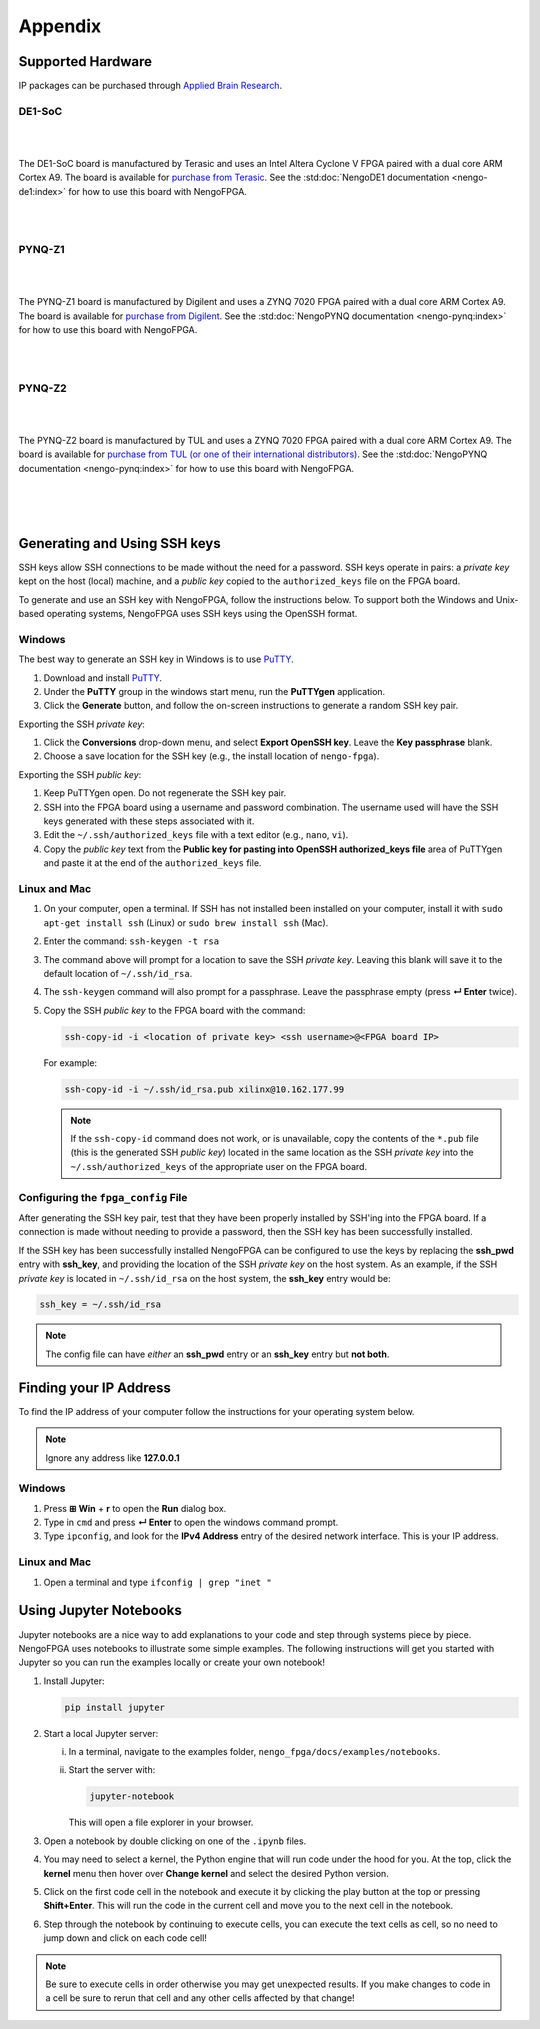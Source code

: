 ********
Appendix
********

.. _supported-hardware:

Supported Hardware
==================

IP packages can be purchased through `Applied Brain Research
<https://store.appliedbrainresearch.com/collections/nengo-fpga>`_.


DE1-SoC
-------

.. image:: _static/de1.png
   :alt: DE1 board
   :width: 30%
   :align: right
   :target: https://www.terasic.com.tw/cgi-bin/page/archive.pl?Language=English&No=836

.. Pipes add vertical space

|
|

The DE1-SoC board is manufactured by Terasic and uses an Intel Altera Cyclone V
FPGA paired with a dual core ARM Cortex A9. The board is available for `purchase
from Terasic
<https://www.terasic.com.tw/cgi-bin/page/archive.pl?Language=English&No=836>`_.
See the :std:doc:`NengoDE1 documentation <nengo-de1:index>` for how to use this
board with NengoFPGA.

|
|


PYNQ-Z1
-------

.. image:: _static/pynq.png
   :alt: PYNQ board
   :width: 30%
   :align: right
   :target: https://store.digilentinc.com/pynq-z1-python-productivity-for-zynq-7000-arm-fpga-soc/

|
|

The PYNQ-Z1 board is manufactured by Digilent and uses a ZYNQ 7020 FPGA paired
with a dual core ARM Cortex A9. The board is available for `purchase from
Digilent
<https://store.digilentinc.com/pynq-z1-python-productivity-for-zynq-7000-arm-fpga-soc/>`_.
See the :std:doc:`NengoPYNQ documentation <nengo-pynq:index>` for how to use
this board with NengoFPGA.

|
|


PYNQ-Z2
-------

.. image:: _static/pynqz2.png
   :alt: PYNQ board
   :width: 30%
   :align: right
   :target: http://www.tul.com.tw/ProductsPYNQ-Z2.html

|
|

The PYNQ-Z2 board is manufactured by TUL and uses a ZYNQ 7020 FPGA paired
with a dual core ARM Cortex A9. The board is available for `purchase from
TUL (or one of their international distributors)
<http://www.tul.com.tw/ProductsPYNQ-Z2.html>`_.
See the :std:doc:`NengoPYNQ documentation <nengo-pynq:index>` for how to use
this board with NengoFPGA.

|
|
|

.. _ssh-key:

Generating and Using SSH keys
=============================

SSH keys allow SSH connections to be made without the need for a password. SSH
keys operate in pairs: a *private key* kept on the host (local) machine, and a
*public key* copied to the ``authorized_keys`` file on the FPGA board.

To generate and use an SSH key with NengoFPGA, follow the instructions below.
To support both the Windows and Unix-based operating systems, NengoFPGA uses
SSH keys using the OpenSSH format.

Windows
-------

The best way to generate an SSH key in Windows is to use PuTTY_.

.. _PuTTY: https://www.chiark.greenend.org.uk/~sgtatham/putty/latest.html

1. Download and install PuTTY_.
#. Under the **PuTTY** group in the windows start menu, run the **PuTTYgen**
   application.
#. Click the **Generate** button, and follow the on-screen instructions to
   generate a random SSH key pair.

Exporting the SSH *private key*:

1. Click the **Conversions** drop-down menu, and select **Export OpenSSH key**.
   Leave the **Key passphrase** blank.
#. Choose a save location for the SSH key (e.g., the install location of
   ``nengo-fpga``).

Exporting the SSH *public key*:

1. Keep PuTTYgen open. Do not regenerate the SSH key pair.
#. SSH into the FPGA board using a username and password combination.
   The username used will have the SSH keys generated with these steps
   associated with it.
#. Edit the ``~/.ssh/authorized_keys`` file with a text editor
   (e.g., ``nano``, ``vi``).
#. Copy the *public key* text from the **Public key for pasting into OpenSSH
   authorized_keys file** area of PuTTYgen and paste it at the end of the
   ``authorized_keys`` file.


Linux and Mac
-------------

.. rst-class:: compact

1. On your computer, open a terminal. If SSH has not installed been installed
   on your computer, install it with ``sudo apt-get install ssh`` (Linux) or
   ``sudo brew install ssh`` (Mac).
#. Enter the command: ``ssh-keygen -t rsa``
#. The command above will prompt for a location to save the SSH *private key*.
   Leaving this blank will save it to the default location of ``~/.ssh/id_rsa``.
#. The ``ssh-keygen`` command will also prompt for a passphrase. Leave the
   passphrase empty (press **↵ Enter** twice).
#. Copy the SSH *public key* to the FPGA board with the command:

   .. code-block:: bash

      ssh-copy-id -i <location of private key> <ssh username>@<FPGA board IP>

   For example:

   .. code-block:: bash

      ssh-copy-id -i ~/.ssh/id_rsa.pub xilinx@10.162.177.99

   .. note::
      If the ``ssh-copy-id`` command does not work, or is unavailable, copy the
      contents of the ``*.pub`` file (this is the generated SSH *public key*)
      located in the same location as the SSH *private key* into the
      ``~/.ssh/authorized_keys`` of the appropriate user on the FPGA board.


Configuring the ``fpga_config`` File
------------------------------------

After generating the SSH key pair, test that they have been properly installed
by SSH'ing into the FPGA board. If a connection is made without needing to
provide a password, then the SSH key has been successfully installed.

If the SSH key has been successfully installed NengoFPGA can be configured to
use the keys by replacing the **ssh_pwd** entry with **ssh_key**, and providing
the location of the SSH *private key* on the host system. As an example, if the
SSH *private key* is located in ``~/.ssh/id_rsa`` on the host system, the
**ssh_key** entry would be:

.. code-block:: none

   ssh_key = ~/.ssh/id_rsa


.. note::
   The config file can have *either* an **ssh_pwd** entry or an **ssh_key**
   entry but **not both**.

.. _ip-addr:

Finding your IP Address
=======================

To find the IP address of your computer follow the instructions for your
operating system below.


.. note::
   Ignore any address like **127.0.0.1**

..
   .. todo::
      Maybe add screenshots?

Windows
-------
1. Press **⊞ Win** + **r** to open the **Run** dialog box.
#. Type in ``cmd`` and press **↵ Enter** to open the windows command prompt.
#. Type ``ipconfig``, and look for the **IPv4 Address** entry of the desired
   network interface. This is your IP address.

.. |winkey| unicode:: 0x229E

Linux and Mac
-------------

1. Open a terminal and type ``ifconfig | grep "inet "``


.. _jupyter:

Using Jupyter Notebooks
=======================

Jupyter notebooks are a nice way to add explanations to your code and step
through systems piece by piece. NengoFPGA uses notebooks to illustrate
some simple examples. The following instructions will get you started with
Jupyter so you can run the examples locally or create your own notebook!


.. rst-class:: compact

1. Install Jupyter:

   .. code-block:: bash

      pip install jupyter

#. Start a local Jupyter server:

   i. In a terminal, navigate to the examples folder,
      ``nengo_fpga/docs/examples/notebooks``.
   #. Start the server with:

      .. code-block:: bash

         jupyter-notebook

      This will open a file explorer in your browser.

#. Open a notebook by double clicking on one of the ``.ipynb`` files.
#. You may need to select a kernel, the Python engine that will run code
   under the hood for you. At the top, click the **kernel** menu then hover
   over **Change kernel** and select the desired Python version.
#. Click on the first code cell in the notebook and execute it by clicking
   the play button at the top or pressing **Shift+Enter**. This will run the
   code in the current cell and move you to the next cell in the notebook.
#. Step through the notebook by continuing to execute cells, you can execute
   the text cells as cell, so no need to jump down and click on each code cell!

.. note::
   Be sure to execute cells in order otherwise you may get unexpected results.
   If you make changes to code in a cell be sure to rerun that cell and any
   other cells affected by that change!
